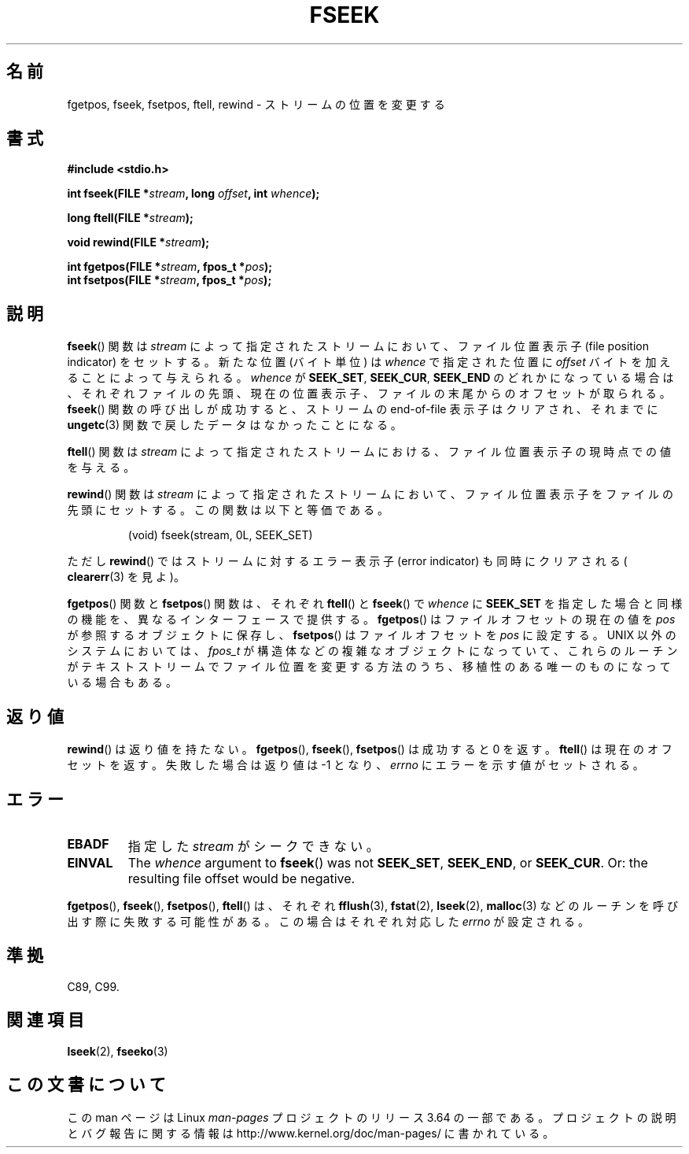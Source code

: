 .\" Copyright (c) 1990, 1991 The Regents of the University of California.
.\" All rights reserved.
.\"
.\" This code is derived from software contributed to Berkeley by
.\" Chris Torek and the American National Standards Committee X3,
.\" on Information Processing Systems.
.\"
.\" %%%LICENSE_START(BSD_4_CLAUSE_UCB)
.\" Redistribution and use in source and binary forms, with or without
.\" modification, are permitted provided that the following conditions
.\" are met:
.\" 1. Redistributions of source code must retain the above copyright
.\"    notice, this list of conditions and the following disclaimer.
.\" 2. Redistributions in binary form must reproduce the above copyright
.\"    notice, this list of conditions and the following disclaimer in the
.\"    documentation and/or other materials provided with the distribution.
.\" 3. All advertising materials mentioning features or use of this software
.\"    must display the following acknowledgement:
.\"	This product includes software developed by the University of
.\"	California, Berkeley and its contributors.
.\" 4. Neither the name of the University nor the names of its contributors
.\"    may be used to endorse or promote products derived from this software
.\"    without specific prior written permission.
.\"
.\" THIS SOFTWARE IS PROVIDED BY THE REGENTS AND CONTRIBUTORS ``AS IS'' AND
.\" ANY EXPRESS OR IMPLIED WARRANTIES, INCLUDING, BUT NOT LIMITED TO, THE
.\" IMPLIED WARRANTIES OF MERCHANTABILITY AND FITNESS FOR A PARTICULAR PURPOSE
.\" ARE DISCLAIMED.  IN NO EVENT SHALL THE REGENTS OR CONTRIBUTORS BE LIABLE
.\" FOR ANY DIRECT, INDIRECT, INCIDENTAL, SPECIAL, EXEMPLARY, OR CONSEQUENTIAL
.\" DAMAGES (INCLUDING, BUT NOT LIMITED TO, PROCUREMENT OF SUBSTITUTE GOODS
.\" OR SERVICES; LOSS OF USE, DATA, OR PROFITS; OR BUSINESS INTERRUPTION)
.\" HOWEVER CAUSED AND ON ANY THEORY OF LIABILITY, WHETHER IN CONTRACT, STRICT
.\" LIABILITY, OR TORT (INCLUDING NEGLIGENCE OR OTHERWISE) ARISING IN ANY WAY
.\" OUT OF THE USE OF THIS SOFTWARE, EVEN IF ADVISED OF THE POSSIBILITY OF
.\" SUCH DAMAGE.
.\" %%%LICENSE_END
.\"
.\"     @(#)fseek.3	6.11 (Berkeley) 6/29/91
.\"
.\" Converted for Linux, Mon Nov 29 15:22:01 1993, faith@cs.unc.edu
.\"
.\"*******************************************************************
.\"
.\" This file was generated with po4a. Translate the source file.
.\"
.\"*******************************************************************
.\"
.\" Japanese Version Copyright (c) 1998 NAKANO Takeo all rights reserved.
.\" Translated Mon Apr 27 1998 by NAKANO Takeo <nakano@apm.seikei.ac.jp>
.\"
.TH FSEEK 3 2014\-04\-02 GNU "Linux Programmer's Manual"
.SH 名前
fgetpos, fseek, fsetpos, ftell, rewind \- ストリームの位置を変更する
.SH 書式
\fB#include <stdio.h>\fP
.sp
\fBint fseek(FILE *\fP\fIstream\fP\fB, long \fP\fIoffset\fP\fB, int \fP\fIwhence\fP\fB);\fP

\fBlong ftell(FILE *\fP\fIstream\fP\fB);\fP

\fBvoid rewind(FILE *\fP\fIstream\fP\fB);\fP

\fBint fgetpos(FILE *\fP\fIstream\fP\fB, fpos_t *\fP\fIpos\fP\fB);\fP
.br
\fBint fsetpos(FILE *\fP\fIstream\fP\fB, fpos_t *\fP\fIpos\fP\fB);\fP
.SH 説明
\fBfseek\fP()  関数は \fIstream\fP によって指定されたストリームにおいて、ファイル位置表示子 (file position
indicator) をセットする。新たな位置 (バイト単位)  は \fIwhence\fP で指定された位置に \fIoffset\fP
バイトを加えることによって与えられる。 \fIwhence\fP が \fBSEEK_SET\fP, \fBSEEK_CUR\fP, \fBSEEK_END\fP
のどれかになっている場合は、それぞれファイルの先頭、現在の位置表示子、 ファイルの末尾からのオフセットが取られる。 \fBfseek\fP()
関数の呼び出しが成功すると、ストリームの end\-of\-file 表示子は クリアされ、それまでに \fBungetc\fP(3)
関数で戻したデータはなかったことになる。
.PP
\fBftell\fP()  関数は \fIstream\fP によって指定されたストリームにおける、ファイル位置表示子 の現時点での値を与える。
.PP
\fBrewind\fP()  関数は \fIstream\fP によって指定されたストリームにおいて、ファイル位置表示子
をファイルの先頭にセットする。この関数は以下と等価である。
.PP
.RS
(void) fseek(stream, 0L, SEEK_SET)
.RE
.PP
ただし \fBrewind\fP()  ではストリームに対するエラー表示子 (error indicator) も同時に クリアされる (
\fBclearerr\fP(3)  を見よ)。
.PP
\fBfgetpos\fP()  関数と \fBfsetpos\fP()  関数は、それぞれ \fBftell\fP()  と \fBfseek\fP()  で
\fIwhence\fP に \fBSEEK_SET\fP を指定した場合と同様の機能を、異なるインターフェースで提供する。 \fBfgetpos\fP()
はファイルオフセットの現在の値を \fIpos\fP が参照するオブジェクトに保存し、 \fBfsetpos\fP()  はファイルオフセットを \fIpos\fP
に設定する。 UNIX 以外のシステムにおいては、 \fIfpos_t\fP が構造体などの複雑なオブジェクトになっていて、これらのルーチンがテキス
トストリームでファイル位置を変更する方法のうち、移植性のある唯一のもの になっている場合もある。
.SH 返り値
\fBrewind\fP()  は返り値を持たない。 \fBfgetpos\fP(), \fBfseek\fP(), \fBfsetpos\fP()  は成功すると 0
を返す。 \fBftell\fP()  は現在のオフセットを返す。失敗した場合は返り値は \-1 となり、 \fIerrno\fP にエラーを示す値がセットされる。
.SH エラー
.TP 
\fBEBADF\fP
指定した \fIstream\fP がシークできない。
.TP 
\fBEINVAL\fP
The \fIwhence\fP argument to \fBfseek\fP()  was not \fBSEEK_SET\fP, \fBSEEK_END\fP, or
\fBSEEK_CUR\fP.  Or: the resulting file offset would be negative.
.PP
\fBfgetpos\fP(), \fBfseek\fP(), \fBfsetpos\fP(), \fBftell\fP()  は、それぞれ \fBfflush\fP(3),
\fBfstat\fP(2), \fBlseek\fP(2), \fBmalloc\fP(3)  などのルーチンを呼び出す際に失敗する可能性がある。この場合は
それぞれ対応した \fIerrno\fP が設定される。
.SH 準拠
C89, C99.
.SH 関連項目
\fBlseek\fP(2), \fBfseeko\fP(3)
.SH この文書について
この man ページは Linux \fIman\-pages\fP プロジェクトのリリース 3.64 の一部
である。プロジェクトの説明とバグ報告に関する情報は
http://www.kernel.org/doc/man\-pages/ に書かれている。
